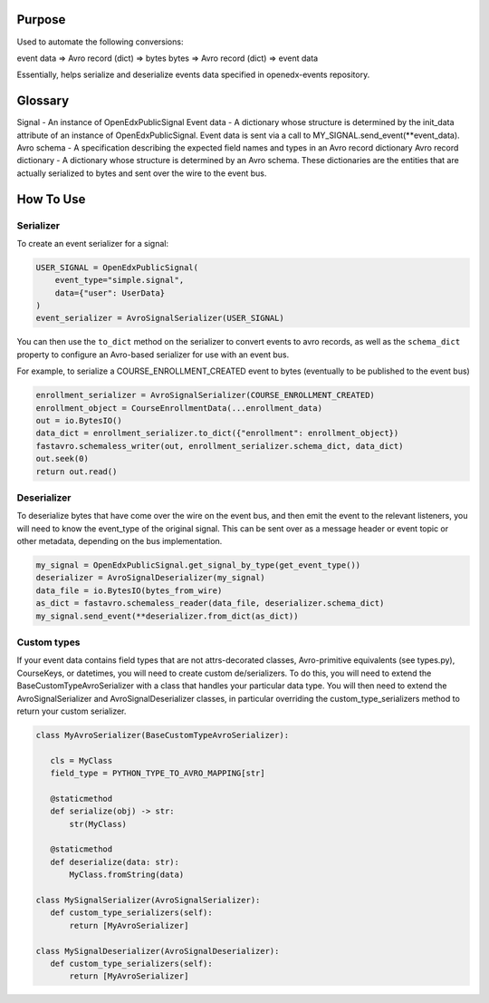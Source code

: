 Purpose
-------
Used to automate the following conversions:

event data => Avro record (dict) => bytes
bytes => Avro record (dict) => event data

Essentially, helps serialize and deserialize events data specified in openedx-events repository.

Glossary
--------

Signal - An instance of OpenEdxPublicSignal
Event data - A dictionary whose structure is determined by the init_data attribute of an instance of OpenEdxPublicSignal. Event data is sent via a call to MY_SIGNAL.send_event(**event_data).
Avro schema - A specification describing the expected field names and types in an Avro record dictionary
Avro record dictionary - A dictionary whose structure is determined by an Avro schema. These dictionaries are the entities that are actually serialized to bytes and sent over the wire to the event bus.


How To Use
----------
Serializer
~~~~~~~~~~
To create an event serializer for a signal:

.. code-block:: python

    USER_SIGNAL = OpenEdxPublicSignal(
        event_type="simple.signal",
        data={"user": UserData}
    )
    event_serializer = AvroSignalSerializer(USER_SIGNAL)


You can then use the ``to_dict`` method on the serializer to convert events to avro records,
as well as the ``schema_dict`` property to configure an Avro-based serializer
for use with an event bus.

For example, to serialize a COURSE_ENROLLMENT_CREATED event to bytes (eventually to
be published to the event bus)

.. code-block:: python

   enrollment_serializer = AvroSignalSerializer(COURSE_ENROLLMENT_CREATED)
   enrollment_object = CourseEnrollmentData(...enrollment_data)
   out = io.BytesIO()
   data_dict = enrollment_serializer.to_dict({"enrollment": enrollment_object})
   fastavro.schemaless_writer(out, enrollment_serializer.schema_dict, data_dict)
   out.seek(0)
   return out.read()

Deserializer
~~~~~~~~~~~~
To deserialize bytes that have come over the wire on the event bus, and then
emit the event to the relevant listeners, you will need to know the event_type
of the original signal. This can be sent over as a message header or event
topic or other metadata, depending on the bus implementation.


.. code-block:: python

   my_signal = OpenEdxPublicSignal.get_signal_by_type(get_event_type())
   deserializer = AvroSignalDeserializer(my_signal)
   data_file = io.BytesIO(bytes_from_wire)
   as_dict = fastavro.schemaless_reader(data_file, deserializer.schema_dict)
   my_signal.send_event(**deserializer.from_dict(as_dict))

Custom types
~~~~~~~~~~~~
If your event data contains field types that are not attrs-decorated classes,
Avro-primitive equivalents (see types.py), CourseKeys, or datetimes, you will
need to create custom de/serializers. To do this, you will need to extend the
BaseCustomTypeAvroSerializer with a class that handles your particular data type.
You will then need to extend the AvroSignalSerializer and AvroSignalDeserializer classes,
in particular overriding the custom_type_serializers method to return your custom
serializer.


.. code-block:: python

 class MyAvroSerializer(BaseCustomTypeAvroSerializer):

    cls = MyClass
    field_type = PYTHON_TYPE_TO_AVRO_MAPPING[str]

    @staticmethod
    def serialize(obj) -> str:
        str(MyClass)

    @staticmethod
    def deserialize(data: str):
        MyClass.fromString(data)

 class MySignalSerializer(AvroSignalSerializer):
    def custom_type_serializers(self):
        return [MyAvroSerializer]

 class MySignalDeserializer(AvroSignalDeserializer):
    def custom_type_serializers(self):
        return [MyAvroSerializer]
